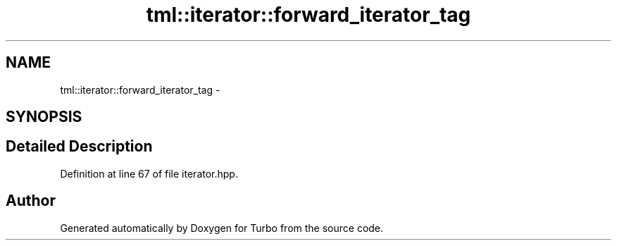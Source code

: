 .TH "tml::iterator::forward_iterator_tag" 3 "Fri Aug 22 2014" "Turbo" \" -*- nroff -*-
.ad l
.nh
.SH NAME
tml::iterator::forward_iterator_tag \- 
.SH SYNOPSIS
.br
.PP
.SH "Detailed Description"
.PP 
Definition at line 67 of file iterator\&.hpp\&.

.SH "Author"
.PP 
Generated automatically by Doxygen for Turbo from the source code\&.
